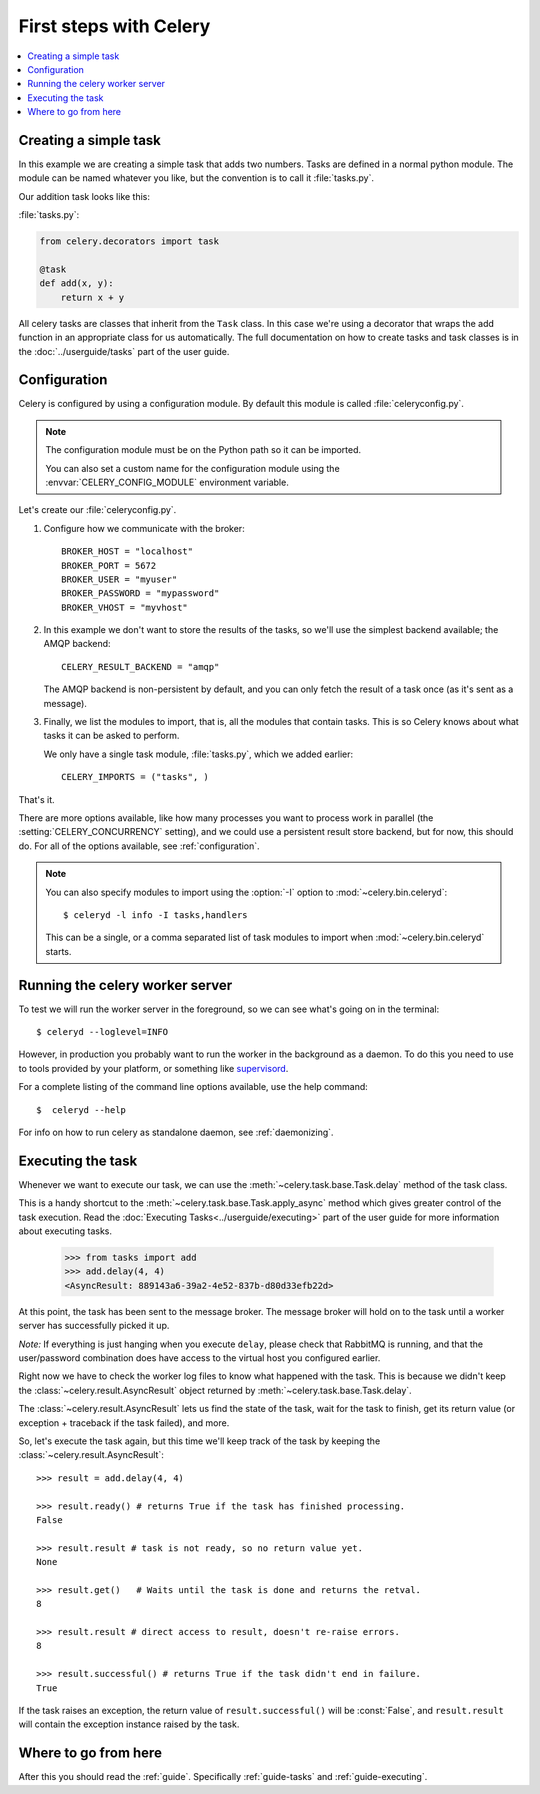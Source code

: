 .. _tut-celery:

========================
 First steps with Celery
========================

.. contents::
    :local:

.. _celerytut-simple-tasks:

Creating a simple task
======================

In this example we are creating a simple task that adds two
numbers. Tasks are defined in a normal python module. The module can
be named whatever you like, but the convention is to call it
:file:`tasks.py`.

Our addition task looks like this:

:file:`tasks.py`:

.. code-block:: python

    from celery.decorators import task

    @task
    def add(x, y):
        return x + y


All celery tasks are classes that inherit from the ``Task``
class. In this case we're using a decorator that wraps the add
function in an appropriate class for us automatically. The full
documentation on how to create tasks and task classes is in the
:doc:`../userguide/tasks` part of the user guide.

.. _celerytut-conf:

Configuration
=============

Celery is configured by using a configuration module. By default
this module is called :file:`celeryconfig.py`.

.. note::

    The configuration module must be on the Python path so it
    can be imported.

    You can also set a custom name for the configuration module using
    the :envvar:`CELERY_CONFIG_MODULE` environment variable.

Let's create our :file:`celeryconfig.py`.

1. Configure how we communicate with the broker::

        BROKER_HOST = "localhost"
        BROKER_PORT = 5672
        BROKER_USER = "myuser"
        BROKER_PASSWORD = "mypassword"
        BROKER_VHOST = "myvhost"

2. In this example we don't want to store the results of the tasks, so
   we'll use the simplest backend available; the AMQP backend::

        CELERY_RESULT_BACKEND = "amqp"

   The AMQP backend is non-persistent by default, and you can only
   fetch the result of a task once (as it's sent as a message).

3. Finally, we list the modules to import, that is, all the modules
   that contain tasks. This is so Celery knows about what tasks it can
   be asked to perform.

   We only have a single task module, :file:`tasks.py`, which we added earlier::

        CELERY_IMPORTS = ("tasks", )

That's it.

There are more options available, like how many processes you want to
process work in parallel (the :setting:`CELERY_CONCURRENCY` setting), and we
could use a persistent result store backend, but for now, this should
do. For all of the options available, see :ref:`configuration`.

.. note::

    You can also specify modules to import using the :option:`-I` option to
    :mod:`~celery.bin.celeryd`::

        $ celeryd -l info -I tasks,handlers

    This can be a single, or a comma separated list of task modules to import when
    :mod:`~celery.bin.celeryd` starts.


.. _celerytut-running-celeryd:

Running the celery worker server
================================

To test we will run the worker server in the foreground, so we can
see what's going on in the terminal::

    $ celeryd --loglevel=INFO

However, in production you probably want to run the worker in the
background as a daemon. To do this you need to use to tools provided
by your platform, or something like `supervisord`_.

For a complete listing of the command line options available, use the
help command::

    $  celeryd --help

For info on how to run celery as standalone daemon, see :ref:`daemonizing`.

.. _`supervisord`: http://supervisord.org

.. _celerytut-executing-task:

Executing the task
==================

Whenever we want to execute our task, we can use the
:meth:`~celery.task.base.Task.delay` method of the task class.

This is a handy shortcut to the :meth:`~celery.task.base.Task.apply_async`
method which gives greater control of the task execution. Read the
:doc:`Executing Tasks<../userguide/executing>` part of the user guide
for more information about executing tasks.

    >>> from tasks import add
    >>> add.delay(4, 4)
    <AsyncResult: 889143a6-39a2-4e52-837b-d80d33efb22d>

At this point, the task has been sent to the message broker. The message
broker will hold on to the task until a worker server has successfully
picked it up.

*Note:* If everything is just hanging when you execute ``delay``, please check
that RabbitMQ is running, and that the user/password combination does have access to the
virtual host you configured earlier.

Right now we have to check the worker log files to know what happened
with the task. This is because we didn't keep the :class:`~celery.result.AsyncResult`
object returned by :meth:`~celery.task.base.Task.delay`.

The :class:`~celery.result.AsyncResult` lets us find the state of the task, wait for
the task to finish, get its return value (or exception + traceback if the task failed),
and more.

So, let's execute the task again, but this time we'll keep track of the task
by keeping the :class:`~celery.result.AsyncResult`::

    >>> result = add.delay(4, 4)

    >>> result.ready() # returns True if the task has finished processing.
    False

    >>> result.result # task is not ready, so no return value yet.
    None

    >>> result.get()   # Waits until the task is done and returns the retval.
    8

    >>> result.result # direct access to result, doesn't re-raise errors.
    8

    >>> result.successful() # returns True if the task didn't end in failure.
    True

If the task raises an exception, the return value of ``result.successful()``
will be :const:`False`, and ``result.result`` will contain the exception instance
raised by the task.

Where to go from here
=====================

After this you should read the :ref:`guide`. Specifically
:ref:`guide-tasks` and :ref:`guide-executing`.
